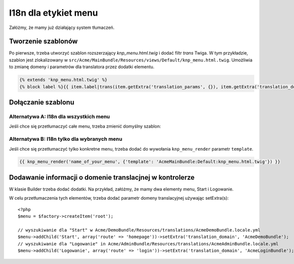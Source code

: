 .. highlight:: php
   :linenothreshold: 2

I18n dla etykiet menu
=====================

Załóżmy, że mamy już działający system tłumaczeń.

Tworzenie szablonów
-------------------

Po pierwsze, trzeba utworzyć szablon rozszerzający `knp_menu.html.twig`
i dodać filtr `trans` Twiga. W tym przykładzie, szablon jest zlokalizowany w
``src/Acme/MainBundle/Resources/views/Default/knp_menu.html.twig``. Umożliwia
to zmianę domeny i parametrów dla translatora przez dodatki elementu.

.. code-block:: jinja
   
   {% extends 'knp_menu.html.twig' %}
   {% block label %}{{ item.label|trans(item.getExtra('translation_params', {}), item.getExtra('translation_domain', 'messages')) }}{% endblock %}

Dołączanie szablonu
-------------------

Alternatywa A: I18n dla wszystkich menu
~~~~~~~~~~~~~~~~~~~~~~~~~~~~~~~~~~~~~~~

Jeśli chce się przetłumaczyć całe menu, trzeba zmienić domyślny szablon:

.. code-block:: yaml
   :linenos:
   
   # app/config/config.yml
   knp_menu:
      twig:
         template: AcmeMainBundle:Default:knp_menu.html.twig

Alternatywa B: I18n tylko dla wybranych menu
~~~~~~~~~~~~~~~~~~~~~~~~~~~~~~~~~~~~~~~~~~~~

Jeśli chce się przetłumaczyć tylko konkretne menu, trzeba dodać do wywołania
``knp_menu_render`` parametr ``template``.

.. code-block:: jinja
   
   {{ knp_menu_render('name_of_your_menu', {'template': 'AcmeMainBundle:Default:knp_menu.html.twig'}) }}

Dodawanie informacji o domenie translacjnej w kontrolerze
---------------------------------------------------------

W klasie Builder trzeba dodać dodatki. Na przykład, załóżmy, że mamy dwa elementy
menu, Start i Logowanie.

.. code-block:: php
   :linenos:
   
   <?php
   $menu = $factory->createItem('root');
        
   $menu->addChild('Start', array('route' => 'homepage'));        
   $menu->addChild('Logowanie', array('route' => 'login'));

W celu przetłumaczenia tych elementów, trzeba dodać parametr domeny translacyjnej używając
setExtra(s)::
  
   <?php
   $menu = $factory->createItem('root');
   
   // wyszukiwanie dla "Start" w Acme/DemoBundle/Resources/translations/AcmeDemoBundle.locale.yml
   $menu->addChild('Start', array('route' => 'homepage'))->setExtra('translation_domain', 'AcmeDemoBundle'); 
   // wyszukiwanie dla "Logowanie" in Acme/AdminBundle/Resources/translations/AcmeAdminBundle.locale.yml      
   $menu->addChild('Logowanie', array('route' => 'login'))->setExtra('translation_domain', 'AcmeLoginBundle');

